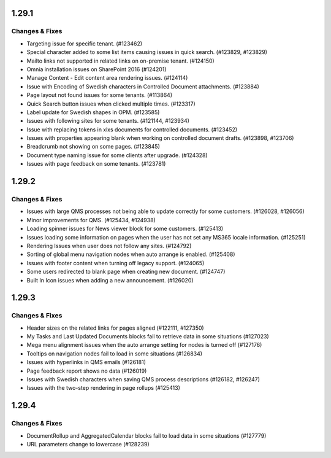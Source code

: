 1.29.1
========================================

Changes & Fixes
***********************

- Targeting issue for specific tenant. (#123462)
- Special character added to some list items causing issues in quick search. (#123829, #123829)
- Mailto links not supported in related links on on-premise tenant. (#124150)
- Omnia installation issues on SharePoint 2016 (#124201)
- Manage Content - Edit content area rendering issues. (#124114)
- Issue with Encoding of Swedish characters in Controlled Document attachments. (#123884)
- Page layout not found issues for some tenants. (#113864)
- Quick Search button issues when clicked multiple times. (#123317)
- Label update for Swedish shapes in OPM. (#123585)
- Issues with following sites for some tenants. (#121144, #123934)
- Issue with replacing tokens in xlxs documents for controlled documents. (#123452)
- Issues with properties appearing blank when working on controlled document drafts. (#123898, #123706)
- Breadcrumb not showing on some pages. (#123845)
- Document type naming issue for some clients after upgrade. (#124328)
- Issues with page feedback on some tenants. (#123781)


1.29.2
========================================

Changes & Fixes
***********************

- Issues with large QMS processes not being able to update correctly for some customers. (#126028, #126056)
- Minor improvements for QMS. (#125434, #124938)
- Loading spinner issues for News viewer block for some customers. (#125413)
- Issues loading some information on pages when the user has not set any MS365 locale information. (#125251)
- Rendering Issues when user does not follow any sites. (#124792)
- Sorting of global menu navigation nodes when auto arrange is enabled. (#125408)
- Issues with footer content when turning off legacy support. (#124065)
- Some users redirected to blank page when creating new document. (#124747)
- Built In Icon issues when adding a new announcement. (#126020)


1.29.3
========================================

Changes & Fixes
***********************

- Header sizes on the related links for pages aligned (#122111, #127350)
- My Tasks and Last Updated Documents blocks fail to retrieve data in some situations (#127023)
- Mega menu alignment issues when the auto arrange setting for nodes is turned off (#127176)
- Tooltips on navigation nodes fail to load in some situations (#126834)
- Issues with hyperlinks in QMS emails (#126181)
- Page feedback report shows no data (#126019)
- Issues with Swedish characters when saving QMS process descriptions (#126182, #126247)
- Issues with the two-step rendering in page rollups (#125413)


1.29.4
========================================

Changes & Fixes
***********************

- DocumentRollup and AggregatedCalendar blocks fail to load data in some situations (#127779)
- URL parameters change to lowercase (#128239)


